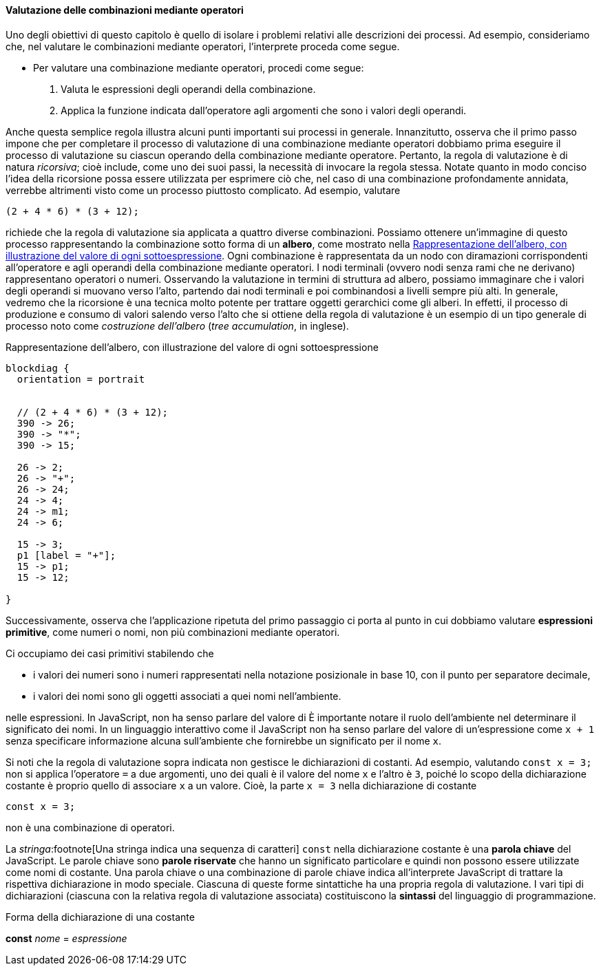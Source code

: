 ==== Valutazione delle combinazioni mediante operatori

Uno degli obiettivi di questo capitolo è quello di isolare i problemi
relativi alle descrizioni dei processi. Ad esempio, consideriamo che,
nel valutare le combinazioni mediante operatori, l'interprete proceda
come segue.

* Per valutare una combinazione mediante operatori, procedi come segue:
	.  Valuta le espressioni degli operandi della combinazione.
	.  Applica la funzione indicata dall'operatore agli argomenti che
sono i valori degli operandi.

Anche questa semplice regola illustra alcuni punti importanti sui
processi in generale. Innanzitutto, osserva che il primo passo impone
che per completare il processo di valutazione di una combinazione
mediante operatori dobbiamo prima eseguire il processo di valutazione su
ciascun operando della combinazione mediante operatore. Pertanto, la
regola di valutazione è di natura __ricorsiva__; cioè include, come uno dei
suoi passi, la necessità di invocare la regola stessa. Notate quanto in
modo conciso l'idea della ricorsione possa essere utilizzata per
esprimere ciò che, nel caso di una combinazione profondamente annidata,
verrebbe altrimenti visto come un processo piuttosto complicato. Ad
esempio, valutare

[source,javascript]
----
(2 + 4 * 6) * (3 + 12);
----

richiede che la regola di valutazione sia applicata a quattro diverse
combinazioni. Possiamo ottenere un'immagine di questo processo
rappresentando la combinazione sotto forma di un *albero*, come mostrato
nella <<fig1_1>>. Ogni combinazione è rappresentata da un nodo con
diramazioni corrispondenti all'operatore e agli operandi della
combinazione mediante operatori. I nodi terminali (ovvero nodi senza
rami che ne derivano) rappresentano operatori o numeri. Osservando la
valutazione in termini di struttura ad albero, possiamo immaginare che i
valori degli operandi si muovano verso l'alto, partendo dai nodi
terminali e poi combinandosi a livelli sempre più alti. In generale,
vedremo che la ricorsione è una tecnica molto potente per trattare
oggetti gerarchici come gli alberi. In effetti, il processo di
produzione e consumo di valori salendo verso l'alto che si ottiene della
regola di valutazione è un esempio di un tipo generale di processo noto
come __costruzione dell'albero__ (__tree accumulation__, in inglese).

.Rappresentazione dell'albero, con illustrazione del valore di ogni sottoespressione
[[fig1_1]]
[blockdiag,ca_fig1_1,svg]
....
blockdiag {
  orientation = portrait


  // (2 + 4 * 6) * (3 + 12);
  390 -> 26;
  390 -> "*";
  390 -> 15;

  26 -> 2;
  26 -> "+";
  26 -> 24;
  24 -> 4;
  24 -> m1;
  24 -> 6;

  15 -> 3;
  p1 [label = "+"];
  15 -> p1;
  15 -> 12;

}
....
// image::https://sicp.comp.nus.edu.sg/chapters/img_javascript/ch1-Z-G-1.svg[pdfwidth=75%]

Successivamente, osserva che l'applicazione ripetuta del primo passaggio
ci porta al punto in cui dobbiamo valutare *espressioni primitive*, come numeri o nomi, non più combinazioni mediante
operatori.

Ci occupiamo dei casi primitivi stabilendo che

* i valori dei numeri sono i numeri rappresentati nella notazione
posizionale in base 10, con il punto per separatore decimale, 
* i valori dei nomi sono gli oggetti associati a quei nomi nell'ambiente.

nelle espressioni. In JavaScript, non ha senso parlare del valore di
È importante notare il ruolo dell'ambiente nel determinare il significato dei nomi.
In un linguaggio interattivo come il JavaScript non ha senso parlare del valore di un'espressione come `x + 1` senza specificare informazione alcuna
sull'ambiente che fornirebbe un significato per il nome `x`.

Si noti che la regola di valutazione sopra indicata non gestisce le
dichiarazioni di costanti. Ad esempio, valutando `const x = 3;` non si
applica l'operatore `=` a due argomenti, uno dei quali è il valore del
nome `x` e l'altro è `3`, poiché lo scopo della dichiarazione costante è
proprio quello di associare `x` a un valore. Cioè, la parte `x = 3`
nella dichiarazione di costante

[source,javascript]
----
const x = 3;
----

non è una combinazione di operatori.

La __stringa__:footnote[Una stringa indica una sequenza di caratteri] `const` nella dichiarazione costante è una **parola chiave** del JavaScript. Le parole chiave sono *parole riservate* che hanno un significato
particolare e quindi non possono essere utilizzate come nomi di costante.
Una parola chiave o una combinazione di parole chiave indica all'interprete
JavaScript di trattare la rispettiva dichiarazione in modo speciale.
Ciascuna di queste forme sintattiche ha una propria regola di
valutazione. I vari tipi di dichiarazioni (ciascuna con la relativa
regola di valutazione associata) costituiscono la *sintassi* del
linguaggio di programmazione.

.Forma della dichiarazione di una costante
****
*const* _nome_ = _espressione_
****
